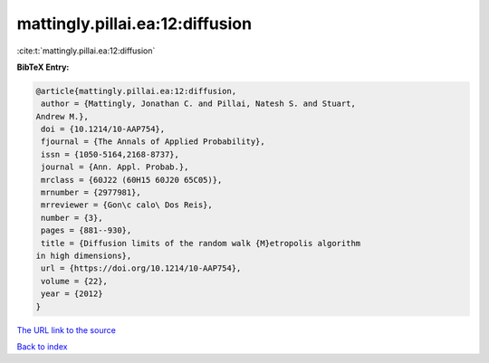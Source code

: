 mattingly.pillai.ea:12:diffusion
================================

:cite:t:`mattingly.pillai.ea:12:diffusion`

**BibTeX Entry:**

.. code-block:: bibtex

   @article{mattingly.pillai.ea:12:diffusion,
    author = {Mattingly, Jonathan C. and Pillai, Natesh S. and Stuart,
   Andrew M.},
    doi = {10.1214/10-AAP754},
    fjournal = {The Annals of Applied Probability},
    issn = {1050-5164,2168-8737},
    journal = {Ann. Appl. Probab.},
    mrclass = {60J22 (60H15 60J20 65C05)},
    mrnumber = {2977981},
    mrreviewer = {Gon\c calo\ Dos Reis},
    number = {3},
    pages = {881--930},
    title = {Diffusion limits of the random walk {M}etropolis algorithm
   in high dimensions},
    url = {https://doi.org/10.1214/10-AAP754},
    volume = {22},
    year = {2012}
   }

`The URL link to the source <ttps://doi.org/10.1214/10-AAP754}>`__


`Back to index <../By-Cite-Keys.html>`__

